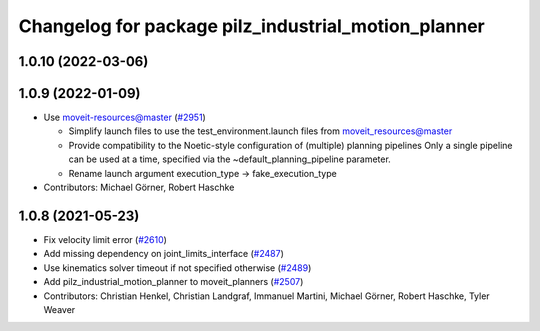 ^^^^^^^^^^^^^^^^^^^^^^^^^^^^^^^^^^^^^^^^^^^^^^^^^^^^
Changelog for package pilz_industrial_motion_planner
^^^^^^^^^^^^^^^^^^^^^^^^^^^^^^^^^^^^^^^^^^^^^^^^^^^^

1.0.10 (2022-03-06)
-------------------

1.0.9 (2022-01-09)
------------------
* Use moveit-resources@master (`#2951 <https://github.com/ros-planning/moveit/issues/2951>`_)

  - Simplify launch files to use the test_environment.launch files from moveit_resources@master
  - Provide compatibility to the Noetic-style configuration of (multiple) planning pipelines
    Only a single pipeline can be used at a time, specified via the ~default_planning_pipeline parameter.
  - Rename launch argument execution_type -> fake_execution_type
* Contributors: Michael Görner, Robert Haschke

1.0.8 (2021-05-23)
------------------
* Fix velocity limit error (`#2610 <https://github.com/ros-planning/moveit/issues/2610>`_)
* Add missing dependency on joint_limits_interface (`#2487 <https://github.com/ros-planning/moveit/issues/2487>`_)
* Use kinematics solver timeout if not specified otherwise (`#2489 <https://github.com/ros-planning/moveit/issues/2489>`_)
* Add pilz_industrial_motion_planner to moveit_planners (`#2507 <https://github.com/ros-planning/moveit/issues/2507>`_)
* Contributors: Christian Henkel, Christian Landgraf, Immanuel Martini, Michael Görner, Robert Haschke, Tyler Weaver

